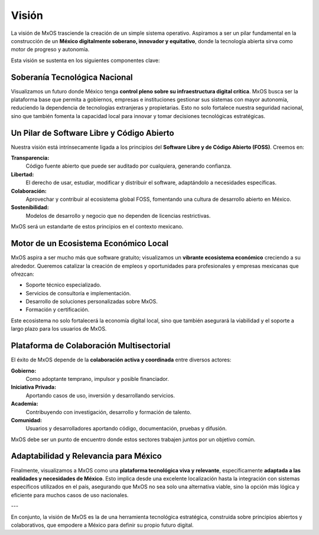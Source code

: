 .. _vision_mxos:

######
Visión
######
La visión de MxOS trasciende la creación de un simple sistema operativo. Aspiramos a ser un pilar fundamental en la construcción de
un **México digitalmente soberano, innovador y equitativo**, donde la tecnología abierta sirva como motor de progreso y autonomía.

Esta visión se sustenta en los siguientes componentes clave:

Soberanía Tecnológica Nacional
==============================
Visualizamos un futuro donde México tenga **control pleno sobre su infraestructura digital crítica**. MxOS busca ser la plataforma
base que permita a gobiernos, empresas e instituciones gestionar sus sistemas con mayor autonomía, reduciendo la dependencia de
tecnologías extranjeras y propietarias. Esto no solo fortalece nuestra seguridad nacional, sino que también fomenta la capacidad
local para innovar y tomar decisiones tecnológicas estratégicas.

Un Pilar de Software Libre y Código Abierto
===========================================
Nuestra visión está intrínsecamente ligada a los principios del **Software Libre y de Código Abierto (FOSS)**. Creemos en:

**Transparencia:**
    Código fuente abierto que puede ser auditado por cualquiera, generando confianza.

**Libertad:**
    El derecho de usar, estudiar, modificar y distribuir el software, adaptándolo a necesidades específicas.

**Colaboración:**
    Aprovechar y contribuir al ecosistema global FOSS, fomentando una cultura de desarrollo abierto en México.

**Sostenibilidad:**
    Modelos de desarrollo y negocio que no dependen de licencias restrictivas.

MxOS será un estandarte de estos principios en el contexto mexicano.

Motor de un Ecosistema Económico Local
=======================================
MxOS aspira a ser mucho más que software gratuito; visualizamos un **vibrante ecosistema económico** creciendo a su alrededor.
Queremos catalizar la creación de empleos y oportunidades para profesionales y empresas mexicanas que ofrezcan:

* Soporte técnico especializado.
* Servicios de consultoría e implementación.
* Desarrollo de soluciones personalizadas sobre MxOS.
* Formación y certificación.

Este ecosistema no solo fortalecerá la economía digital local, sino que también asegurará la viabilidad y el soporte a largo plazo
para los usuarios de MxOS.

Plataforma de Colaboración Multisectorial
=========================================
El éxito de MxOS depende de la **colaboración activa y coordinada** entre diversos actores:

**Gobierno:**
    Como adoptante temprano, impulsor y posible financiador.

**Iniciativa Privada:**
    Aportando casos de uso, inversión y desarrollando servicios.

**Academia:**
    Contribuyendo con investigación, desarrollo y formación de talento.

**Comunidad:**
    Usuarios y desarrolladores aportando código, documentación, pruebas y difusión.

MxOS debe ser un punto de encuentro donde estos sectores trabajen juntos por un objetivo común.

Adaptabilidad y Relevancia para México
=======================================
Finalmente, visualizamos a MxOS como una **plataforma tecnológica viva y relevante**, específicamente **adaptada a las realidades y
necesidades de México**. Esto implica desde una excelente localización hasta la integración con sistemas específicos utilizados en
el país, asegurando que MxOS no sea solo una alternativa viable, sino la opción más lógica y eficiente para muchos casos de uso
nacionales.

---

En conjunto, la visión de MxOS es la de una herramienta tecnológica estratégica, construida sobre principios abiertos y
colaborativos, que empodere a México para definir su propio futuro digital.
